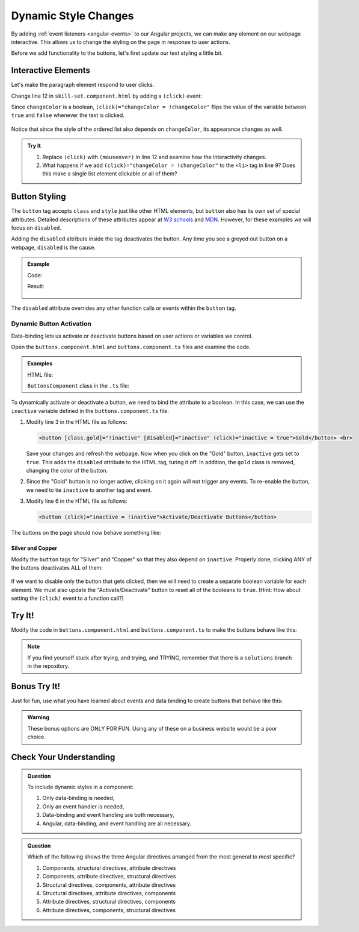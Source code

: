 Dynamic Style Changes
======================

By adding :ref:`event listeners <angular-events>` to our Angular projects, we
can make any element on our webpage interactive. This allows us to change the
styling on the page in response to user actions.

Before we add functionality to the buttons, let's first update our text styling
a little bit.

Interactive Elements
---------------------

Let's make the paragraph element respond to user clicks.

Change line 12 in ``skill-set.component.html`` by adding a ``(click)`` event:

.. sourcecode:: html+ng2
   :linenos:

   <div class="skills">
      <h3>{{listHeading}}</h3>
      <ol [style.color]="alternateColor" [type]="bulletType">
         <li *ngFor="let skill of skills">{{skill}}</li>
      </ol>
      <hr>
      <h3>Copy of Skill List</h3>
      <ol [class.ol-style]="changeColor">
         <li *ngFor="let skill of skills">{{skill}}</li>
      </ol>
      <hr>
      <p [class.p-style]="!changeColor" (click)="changeColor = !changeColor">Here is some practice text...</p>
   </div>

Since ``changeColor`` is a boolean, ``(click)="changeColor = !changeColor"``
flips the value of the variable between ``true`` and ``false`` whenever the
text is clicked.

.. figure:: ./figures/lesson3-interactive-text-styling.gif
   :alt: Interactive text styling.

Notice that since the style of the ordered list also depends on
``changeColor``, its appearance changes as well.

.. admonition:: Try It

   #. Replace ``(click)`` with ``(mouseover)`` in line 12 and examine how the
      interactivity changes.
   #. What happens if we add ``(click)="changeColor = !changeColor"`` to the
      ``<li>`` tag in line 9? Does this make a single list element clickable
      or all of them?

Button Styling
---------------

The ``button`` tag accepts ``class`` and ``style`` just like other HTML
elements, but ``button`` also has its own set of special attributes. Detailed
descriptions of these attributes appear at
`W3 schools <https://www.w3schools.com/tags/tag_button.asp>`__ and
`MDN <https://developer.mozilla.org/en-US/docs/Web/HTML/Element/button>`__.
However, for these examples we will focus on ``disabled``.

Adding the ``disabled`` attribute inside the tag deactivates the button. Any
time you see a greyed out button on a webpage, ``disabled`` is the cause.

.. admonition:: Example

   Code:

   .. sourcecode:: html+ng2
      :linenos:

      <button [style.background]="lcLightBlue">Click Me!</button>
      <button disabled>Can't Click Me!</button>

   Result:

   .. figure:: ./figures/lesson3-disabled-example.png
      :alt: Result of ``disabled`` attribute.

The ``disabled`` attribute overrides any other function calls or events within
the ``button`` tag.

Dynamic Button Activation
^^^^^^^^^^^^^^^^^^^^^^^^^^

Data-binding lets us activate or deactivate buttons based on user actions or
variables we control.

Open the ``buttons.component.html`` and ``buttons.component.ts`` files and
examine the code.

.. admonition:: Examples

   HTML file:

   .. sourcecode:: html+ng2
      :linenos:

      <div class="buttons">
         <h3>{{buttonHeading}}</h3>
         <button class="gold">Gold</button> <br>
         <button class="silver">Silver</button> <br>
         <button class="copper">Copper</button> <hr>
         <button>Activate/Deactivate Buttons</button>
      </div>

   ``ButtonsComponent`` class in the ``.ts`` file:

   .. sourcecode:: typescript
      :linenos:

      export class ButtonsComponent implements OnInit {
         buttonHeading: string = "Buttons"
         inactive: boolean = false;

         constructor() { }

         ngOnInit() { }

      }

To dynamically activate or deactivate a button, we need to bind the attribute
to a boolean. In this case, we can use the ``inactive`` variable defined in the
``buttons.component.ts`` file.

#. Modify line 3 in the HTML file as follows:

   .. sourcecode:: html+ng2

      <button [class.gold]="!inactive" [disabled]="inactive" (click)="inactive = true">Gold</button> <br>

   Save your changes and refresh the webpage. Now when you click on the
   "Gold" button, ``inactive`` gets set to ``true``. This adds the ``disabled``
   attribute to the HTML tag, turing it off. In addition, the ``gold`` class is
   removed, changing the color of the button.
#. Since the "Gold" button is no longer active, clicking on it again will not
   trigger any events. To re-enable the button, we need to tie ``inactive`` to
   another tag and event.

#. Modify line 6 in the HTML file as follows:

   .. sourcecode:: html+ng2

      <button (click)="inactive = !inactive">Activate/Deactivate Buttons</button>

The buttons on the page should now behave something like:

.. figure:: ./figures/lesson3-one-button-activation.gif
   :alt: Activating and deactivating a button on click.

Silver and Copper
~~~~~~~~~~~~~~~~~~

Modify the ``button`` tags for "Silver" and "Copper" so that they also depend
on ``inactive``. Properly done, clicking ANY of the buttons deactivates ALL of
them:

.. figure:: ./figures/lesson3-three-button-activation.gif
   :alt: Activating and deactivating multiple buttons on click.

If we want to disable only the button that gets clicked, then we will need
to create a separate boolean variable for each element. We must also update the
"Activate/Deactivate" button to reset all of the booleans to ``true``. (Hint:
How about setting the ``(click)`` event to a function call?)

Try It!
--------

Modify the code in ``buttons.component.html`` and ``buttons.component.ts`` to
make the buttons behave like this:

.. figure:: ./figures/lesson3-final-button-behavior.gif
   :alt: Deactivating one button at a time.

.. admonition:: Note

   If you find yourself stuck after trying, and trying, and TRYING, remember that
   there is a ``solutions`` branch in the repository.

Bonus Try It!
---------------

Just for fun, use what you have learned about events and data binding to create
buttons that behave like this:

.. figure:: ./figures/lesson3-joke-buttons.gif
   :alt: Fun but frustrating buttons.

.. admonition:: Warning

   These bonus options are ONLY FOR FUN. Using any of these on a business
   website would be a poor choice.

Check Your Understanding
-------------------------

.. admonition:: Question

   To include dynamic styles in a component:

   #. Only data-binding is needed,
   #. Only an event handler is needed,
   #. Data-binding and event handling are both necessary,
   #. Angular, data-binding, and event handling are all necessary.

.. admonition:: Question

   Which of the following shows the three Angular directives arranged from the
   most general to most specific?

   #. Components, structural directives, attribute directives
   #. Components, attribute directives, structural directives
   #. Structural directives, components, attribute directives
   #. Structural directives, attribute directives, components
   #. Attribute directives, structural directives, components
   #. Attribute directives, components, structural directives
